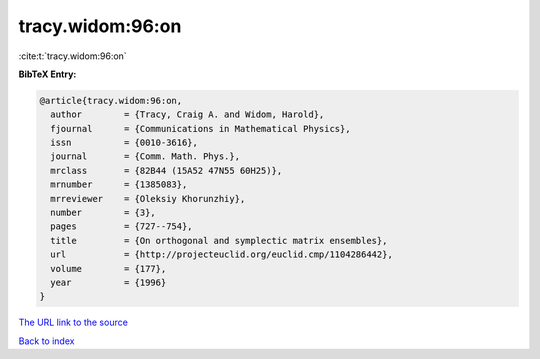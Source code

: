 tracy.widom:96:on
=================

:cite:t:`tracy.widom:96:on`

**BibTeX Entry:**

.. code-block:: bibtex

   @article{tracy.widom:96:on,
     author        = {Tracy, Craig A. and Widom, Harold},
     fjournal      = {Communications in Mathematical Physics},
     issn          = {0010-3616},
     journal       = {Comm. Math. Phys.},
     mrclass       = {82B44 (15A52 47N55 60H25)},
     mrnumber      = {1385083},
     mrreviewer    = {Oleksiy Khorunzhiy},
     number        = {3},
     pages         = {727--754},
     title         = {On orthogonal and symplectic matrix ensembles},
     url           = {http://projecteuclid.org/euclid.cmp/1104286442},
     volume        = {177},
     year          = {1996}
   }
`The URL link to the source <http://projecteuclid.org/euclid.cmp/1104286442>`_


`Back to index <../By-Cite-Keys.html>`_
